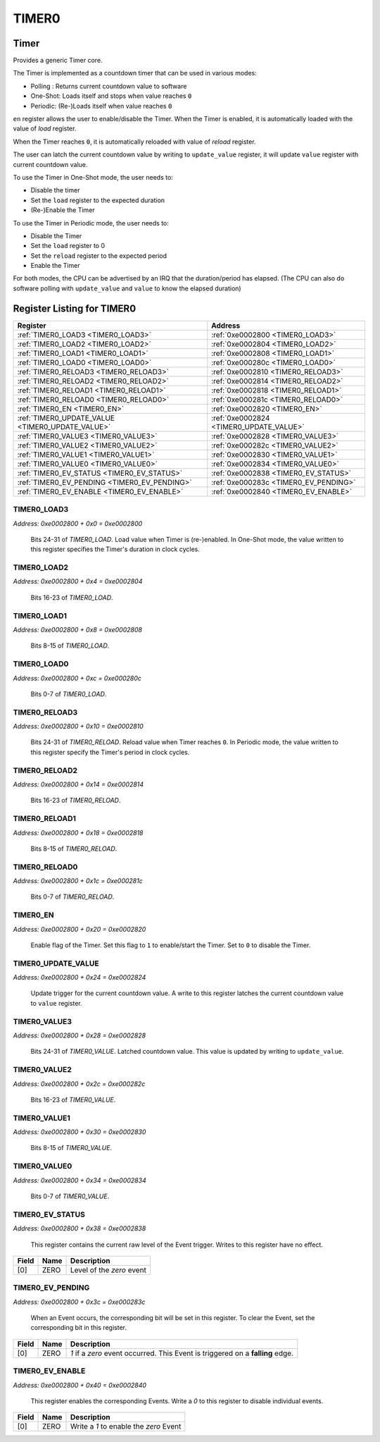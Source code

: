 TIMER0
======

Timer
-----

Provides a generic Timer core.

The Timer is implemented as a countdown timer that can be used in various modes:

- Polling : Returns current countdown value to software
- One-Shot: Loads itself and stops when value reaches ``0``
- Periodic: (Re-)Loads itself when value reaches ``0``

``en`` register allows the user to enable/disable the Timer. When the Timer is enabled, it is
automatically loaded with the value of `load` register.

When the Timer reaches ``0``, it is automatically reloaded with value of `reload` register.

The user can latch the current countdown value by writing to ``update_value`` register, it will
update ``value`` register with current countdown value.

To use the Timer in One-Shot mode, the user needs to:

- Disable the timer
- Set the ``load`` register to the expected duration
- (Re-)Enable the Timer

To use the Timer in Periodic mode, the user needs to:

- Disable the Timer
- Set the ``load`` register to 0
- Set the ``reload`` register to the expected period
- Enable the Timer

For both modes, the CPU can be advertised by an IRQ that the duration/period has elapsed. (The
CPU can also do software polling with ``update_value`` and ``value`` to know the elapsed duration)


Register Listing for TIMER0
---------------------------

+--------------------------------------------------+-----------------------------------------+
| Register                                         | Address                                 |
+==================================================+=========================================+
| :ref:`TIMER0_LOAD3 <TIMER0_LOAD3>`               | :ref:`0xe0002800 <TIMER0_LOAD3>`        |
+--------------------------------------------------+-----------------------------------------+
| :ref:`TIMER0_LOAD2 <TIMER0_LOAD2>`               | :ref:`0xe0002804 <TIMER0_LOAD2>`        |
+--------------------------------------------------+-----------------------------------------+
| :ref:`TIMER0_LOAD1 <TIMER0_LOAD1>`               | :ref:`0xe0002808 <TIMER0_LOAD1>`        |
+--------------------------------------------------+-----------------------------------------+
| :ref:`TIMER0_LOAD0 <TIMER0_LOAD0>`               | :ref:`0xe000280c <TIMER0_LOAD0>`        |
+--------------------------------------------------+-----------------------------------------+
| :ref:`TIMER0_RELOAD3 <TIMER0_RELOAD3>`           | :ref:`0xe0002810 <TIMER0_RELOAD3>`      |
+--------------------------------------------------+-----------------------------------------+
| :ref:`TIMER0_RELOAD2 <TIMER0_RELOAD2>`           | :ref:`0xe0002814 <TIMER0_RELOAD2>`      |
+--------------------------------------------------+-----------------------------------------+
| :ref:`TIMER0_RELOAD1 <TIMER0_RELOAD1>`           | :ref:`0xe0002818 <TIMER0_RELOAD1>`      |
+--------------------------------------------------+-----------------------------------------+
| :ref:`TIMER0_RELOAD0 <TIMER0_RELOAD0>`           | :ref:`0xe000281c <TIMER0_RELOAD0>`      |
+--------------------------------------------------+-----------------------------------------+
| :ref:`TIMER0_EN <TIMER0_EN>`                     | :ref:`0xe0002820 <TIMER0_EN>`           |
+--------------------------------------------------+-----------------------------------------+
| :ref:`TIMER0_UPDATE_VALUE <TIMER0_UPDATE_VALUE>` | :ref:`0xe0002824 <TIMER0_UPDATE_VALUE>` |
+--------------------------------------------------+-----------------------------------------+
| :ref:`TIMER0_VALUE3 <TIMER0_VALUE3>`             | :ref:`0xe0002828 <TIMER0_VALUE3>`       |
+--------------------------------------------------+-----------------------------------------+
| :ref:`TIMER0_VALUE2 <TIMER0_VALUE2>`             | :ref:`0xe000282c <TIMER0_VALUE2>`       |
+--------------------------------------------------+-----------------------------------------+
| :ref:`TIMER0_VALUE1 <TIMER0_VALUE1>`             | :ref:`0xe0002830 <TIMER0_VALUE1>`       |
+--------------------------------------------------+-----------------------------------------+
| :ref:`TIMER0_VALUE0 <TIMER0_VALUE0>`             | :ref:`0xe0002834 <TIMER0_VALUE0>`       |
+--------------------------------------------------+-----------------------------------------+
| :ref:`TIMER0_EV_STATUS <TIMER0_EV_STATUS>`       | :ref:`0xe0002838 <TIMER0_EV_STATUS>`    |
+--------------------------------------------------+-----------------------------------------+
| :ref:`TIMER0_EV_PENDING <TIMER0_EV_PENDING>`     | :ref:`0xe000283c <TIMER0_EV_PENDING>`   |
+--------------------------------------------------+-----------------------------------------+
| :ref:`TIMER0_EV_ENABLE <TIMER0_EV_ENABLE>`       | :ref:`0xe0002840 <TIMER0_EV_ENABLE>`    |
+--------------------------------------------------+-----------------------------------------+

TIMER0_LOAD3
^^^^^^^^^^^^

`Address: 0xe0002800 + 0x0 = 0xe0002800`

    Bits 24-31 of `TIMER0_LOAD`. Load value when Timer is (re-)enabled. In One-Shot
    mode, the value written to this register specifies the Timer's duration in clock
    cycles.

    .. wavedrom::
        :caption: TIMER0_LOAD3

        {
            "reg": [
                {"name": "load[31:24]", "bits": 8}
            ], "config": {"hspace": 400, "bits": 8, "lanes": 1 }, "options": {"hspace": 400, "bits": 8, "lanes": 1}
        }


TIMER0_LOAD2
^^^^^^^^^^^^

`Address: 0xe0002800 + 0x4 = 0xe0002804`

    Bits 16-23 of `TIMER0_LOAD`.

    .. wavedrom::
        :caption: TIMER0_LOAD2

        {
            "reg": [
                {"name": "load[23:16]", "bits": 8}
            ], "config": {"hspace": 400, "bits": 8, "lanes": 1 }, "options": {"hspace": 400, "bits": 8, "lanes": 1}
        }


TIMER0_LOAD1
^^^^^^^^^^^^

`Address: 0xe0002800 + 0x8 = 0xe0002808`

    Bits 8-15 of `TIMER0_LOAD`.

    .. wavedrom::
        :caption: TIMER0_LOAD1

        {
            "reg": [
                {"name": "load[15:8]", "bits": 8}
            ], "config": {"hspace": 400, "bits": 8, "lanes": 1 }, "options": {"hspace": 400, "bits": 8, "lanes": 1}
        }


TIMER0_LOAD0
^^^^^^^^^^^^

`Address: 0xe0002800 + 0xc = 0xe000280c`

    Bits 0-7 of `TIMER0_LOAD`.

    .. wavedrom::
        :caption: TIMER0_LOAD0

        {
            "reg": [
                {"name": "load[7:0]", "bits": 8}
            ], "config": {"hspace": 400, "bits": 8, "lanes": 1 }, "options": {"hspace": 400, "bits": 8, "lanes": 1}
        }


TIMER0_RELOAD3
^^^^^^^^^^^^^^

`Address: 0xe0002800 + 0x10 = 0xe0002810`

    Bits 24-31 of `TIMER0_RELOAD`. Reload value when Timer reaches ``0``. In
    Periodic mode, the value written to this register specify the Timer's period in
    clock cycles.

    .. wavedrom::
        :caption: TIMER0_RELOAD3

        {
            "reg": [
                {"name": "reload[31:24]", "bits": 8}
            ], "config": {"hspace": 400, "bits": 8, "lanes": 1 }, "options": {"hspace": 400, "bits": 8, "lanes": 1}
        }


TIMER0_RELOAD2
^^^^^^^^^^^^^^

`Address: 0xe0002800 + 0x14 = 0xe0002814`

    Bits 16-23 of `TIMER0_RELOAD`.

    .. wavedrom::
        :caption: TIMER0_RELOAD2

        {
            "reg": [
                {"name": "reload[23:16]", "bits": 8}
            ], "config": {"hspace": 400, "bits": 8, "lanes": 1 }, "options": {"hspace": 400, "bits": 8, "lanes": 1}
        }


TIMER0_RELOAD1
^^^^^^^^^^^^^^

`Address: 0xe0002800 + 0x18 = 0xe0002818`

    Bits 8-15 of `TIMER0_RELOAD`.

    .. wavedrom::
        :caption: TIMER0_RELOAD1

        {
            "reg": [
                {"name": "reload[15:8]", "bits": 8}
            ], "config": {"hspace": 400, "bits": 8, "lanes": 1 }, "options": {"hspace": 400, "bits": 8, "lanes": 1}
        }


TIMER0_RELOAD0
^^^^^^^^^^^^^^

`Address: 0xe0002800 + 0x1c = 0xe000281c`

    Bits 0-7 of `TIMER0_RELOAD`.

    .. wavedrom::
        :caption: TIMER0_RELOAD0

        {
            "reg": [
                {"name": "reload[7:0]", "bits": 8}
            ], "config": {"hspace": 400, "bits": 8, "lanes": 1 }, "options": {"hspace": 400, "bits": 8, "lanes": 1}
        }


TIMER0_EN
^^^^^^^^^

`Address: 0xe0002800 + 0x20 = 0xe0002820`

    Enable flag of the Timer. Set this flag to ``1`` to enable/start the Timer.  Set
    to ``0`` to disable the Timer.

    .. wavedrom::
        :caption: TIMER0_EN

        {
            "reg": [
                {"name": "en", "bits": 1},
                {"bits": 7},
            ], "config": {"hspace": 400, "bits": 8, "lanes": 1 }, "options": {"hspace": 400, "bits": 8, "lanes": 1}
        }


TIMER0_UPDATE_VALUE
^^^^^^^^^^^^^^^^^^^

`Address: 0xe0002800 + 0x24 = 0xe0002824`

    Update trigger for the current countdown value. A write to this register latches
    the current countdown value to ``value`` register.

    .. wavedrom::
        :caption: TIMER0_UPDATE_VALUE

        {
            "reg": [
                {"name": "update_value", "bits": 1},
                {"bits": 7},
            ], "config": {"hspace": 400, "bits": 8, "lanes": 1 }, "options": {"hspace": 400, "bits": 8, "lanes": 1}
        }


TIMER0_VALUE3
^^^^^^^^^^^^^

`Address: 0xe0002800 + 0x28 = 0xe0002828`

    Bits 24-31 of `TIMER0_VALUE`. Latched countdown value. This value is updated by
    writing to ``update_value``.

    .. wavedrom::
        :caption: TIMER0_VALUE3

        {
            "reg": [
                {"name": "value[31:24]", "bits": 8}
            ], "config": {"hspace": 400, "bits": 8, "lanes": 1 }, "options": {"hspace": 400, "bits": 8, "lanes": 1}
        }


TIMER0_VALUE2
^^^^^^^^^^^^^

`Address: 0xe0002800 + 0x2c = 0xe000282c`

    Bits 16-23 of `TIMER0_VALUE`.

    .. wavedrom::
        :caption: TIMER0_VALUE2

        {
            "reg": [
                {"name": "value[23:16]", "bits": 8}
            ], "config": {"hspace": 400, "bits": 8, "lanes": 1 }, "options": {"hspace": 400, "bits": 8, "lanes": 1}
        }


TIMER0_VALUE1
^^^^^^^^^^^^^

`Address: 0xe0002800 + 0x30 = 0xe0002830`

    Bits 8-15 of `TIMER0_VALUE`.

    .. wavedrom::
        :caption: TIMER0_VALUE1

        {
            "reg": [
                {"name": "value[15:8]", "bits": 8}
            ], "config": {"hspace": 400, "bits": 8, "lanes": 1 }, "options": {"hspace": 400, "bits": 8, "lanes": 1}
        }


TIMER0_VALUE0
^^^^^^^^^^^^^

`Address: 0xe0002800 + 0x34 = 0xe0002834`

    Bits 0-7 of `TIMER0_VALUE`.

    .. wavedrom::
        :caption: TIMER0_VALUE0

        {
            "reg": [
                {"name": "value[7:0]", "bits": 8}
            ], "config": {"hspace": 400, "bits": 8, "lanes": 1 }, "options": {"hspace": 400, "bits": 8, "lanes": 1}
        }


TIMER0_EV_STATUS
^^^^^^^^^^^^^^^^

`Address: 0xe0002800 + 0x38 = 0xe0002838`

    This register contains the current raw level of the Event trigger.  Writes to this register have no effect.

    .. wavedrom::
        :caption: TIMER0_EV_STATUS

        {
            "reg": [
                {"name": "zero",  "bits": 1},
                {"bits": 7}
            ], "config": {"hspace": 400, "bits": 8, "lanes": 1 }, "options": {"hspace": 400, "bits": 8, "lanes": 1}
        }


+-------+------+---------------------------+
| Field | Name | Description               |
+=======+======+===========================+
| [0]   | ZERO | Level of the `zero` event |
+-------+------+---------------------------+

TIMER0_EV_PENDING
^^^^^^^^^^^^^^^^^

`Address: 0xe0002800 + 0x3c = 0xe000283c`

    When an Event occurs, the corresponding bit will be set in this register.  To clear the Event, set the corresponding bit in this register.

    .. wavedrom::
        :caption: TIMER0_EV_PENDING

        {
            "reg": [
                {"name": "zero",  "bits": 1},
                {"bits": 7}
            ], "config": {"hspace": 400, "bits": 8, "lanes": 1 }, "options": {"hspace": 400, "bits": 8, "lanes": 1}
        }


+-------+------+--------------------------------------------------------------------------------+
| Field | Name | Description                                                                    |
+=======+======+================================================================================+
| [0]   | ZERO | `1` if a `zero` event occurred. This Event is triggered on a **falling** edge. |
+-------+------+--------------------------------------------------------------------------------+

TIMER0_EV_ENABLE
^^^^^^^^^^^^^^^^

`Address: 0xe0002800 + 0x40 = 0xe0002840`

    This register enables the corresponding Events.  Write a `0` to this register to disable individual events.

    .. wavedrom::
        :caption: TIMER0_EV_ENABLE

        {
            "reg": [
                {"name": "zero",  "bits": 1},
                {"bits": 7}
            ], "config": {"hspace": 400, "bits": 8, "lanes": 1 }, "options": {"hspace": 400, "bits": 8, "lanes": 1}
        }


+-------+------+----------------------------------------+
| Field | Name | Description                            |
+=======+======+========================================+
| [0]   | ZERO | Write a `1` to enable the `zero` Event |
+-------+------+----------------------------------------+

